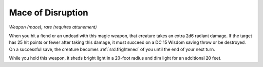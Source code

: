 
.. _srd:mace-of-disruption:

Mace of Disruption
------------------------------------------------------


*Weapon (mace), rare (requires attunement)*

When you hit a fiend or an undead with this magic weapon, that creature
takes an extra 2d6 radiant damage. If the target has 25 hit points or
fewer after taking this damage, it must succeed on a DC 15 Wisdom saving
throw or be destroyed. On a successful save, the creature becomes
:ref:`srd:frightened` of you until the end of your next turn.

While you hold this weapon, it sheds bright light in
a 20-foot radius and dim light for an additional 20 feet.
